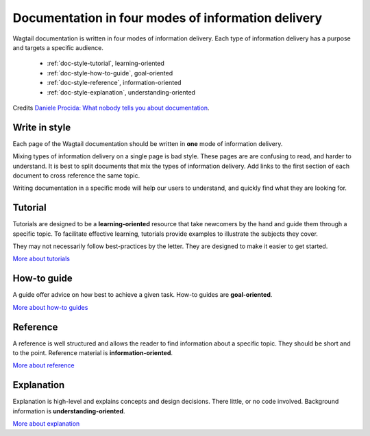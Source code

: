 Documentation in four modes of information delivery
===================================================

.. rst-class:: intro
Wagtail documentation is written in four modes of information delivery.
Each type of information delivery has a purpose and targets a specific audience.

  * :ref:`doc-style-tutorial`, learning-oriented
  * :ref:`doc-style-how-to-guide`, goal-oriented
  * :ref:`doc-style-reference`, information-oriented
  * :ref:`doc-style-explanation`, understanding-oriented

Credits `Daniele Procida: What nobody tells you about documentation <https://www.divio.com/blog/documentation/>`__.

Write in style
--------------

Each page of the Wagtail documentation should be written in **one** mode of information delivery.

Mixing types of information delivery on a single page is bad style.
These pages are are confusing to read, and harder to understand.
It is best to split documents that mix the types of information delivery.
Add links to the first section of each document to cross reference the same topic.

Writing documentation in a specific mode  will help our users to understand, and quickly find what they are looking for.

.. _doc-style-tutorial:

Tutorial
--------

Tutorials are designed to be a **learning-oriented** resource that take
newcomers by the hand and guide them through a specific topic. To facilitate effective
learning, tutorials provide examples to illustrate the subjects they cover.

They may not necessarily follow best-practices by the letter. They are
designed to make it easier to get started.

`More about tutorials <https://documentation.divio.com/tutorials/>`__


.. _doc-style-how-to-guide:

How-to guide
------------

A guide offer advice on how best to achieve a given task. How-to guides are **goal-oriented**.

`More about how-to guides <https://documentation.divio.com/how-to-guides/>`__


.. _doc-style-reference:

Reference
---------

A reference is well structured and allows the reader to find information about a specific
topic. They should be short and to the point. Reference material is **information-oriented**.

`More about reference <https://documentation.divio.com/reference/>`__


.. _doc-style-explanation:

Explanation
-----------

Explanation is high-level and explains concepts and design decisions.
There little, or no code involved. Background information is **understanding-oriented**.

`More about explanation <https://documentation.divio.com/explanation/>`__
